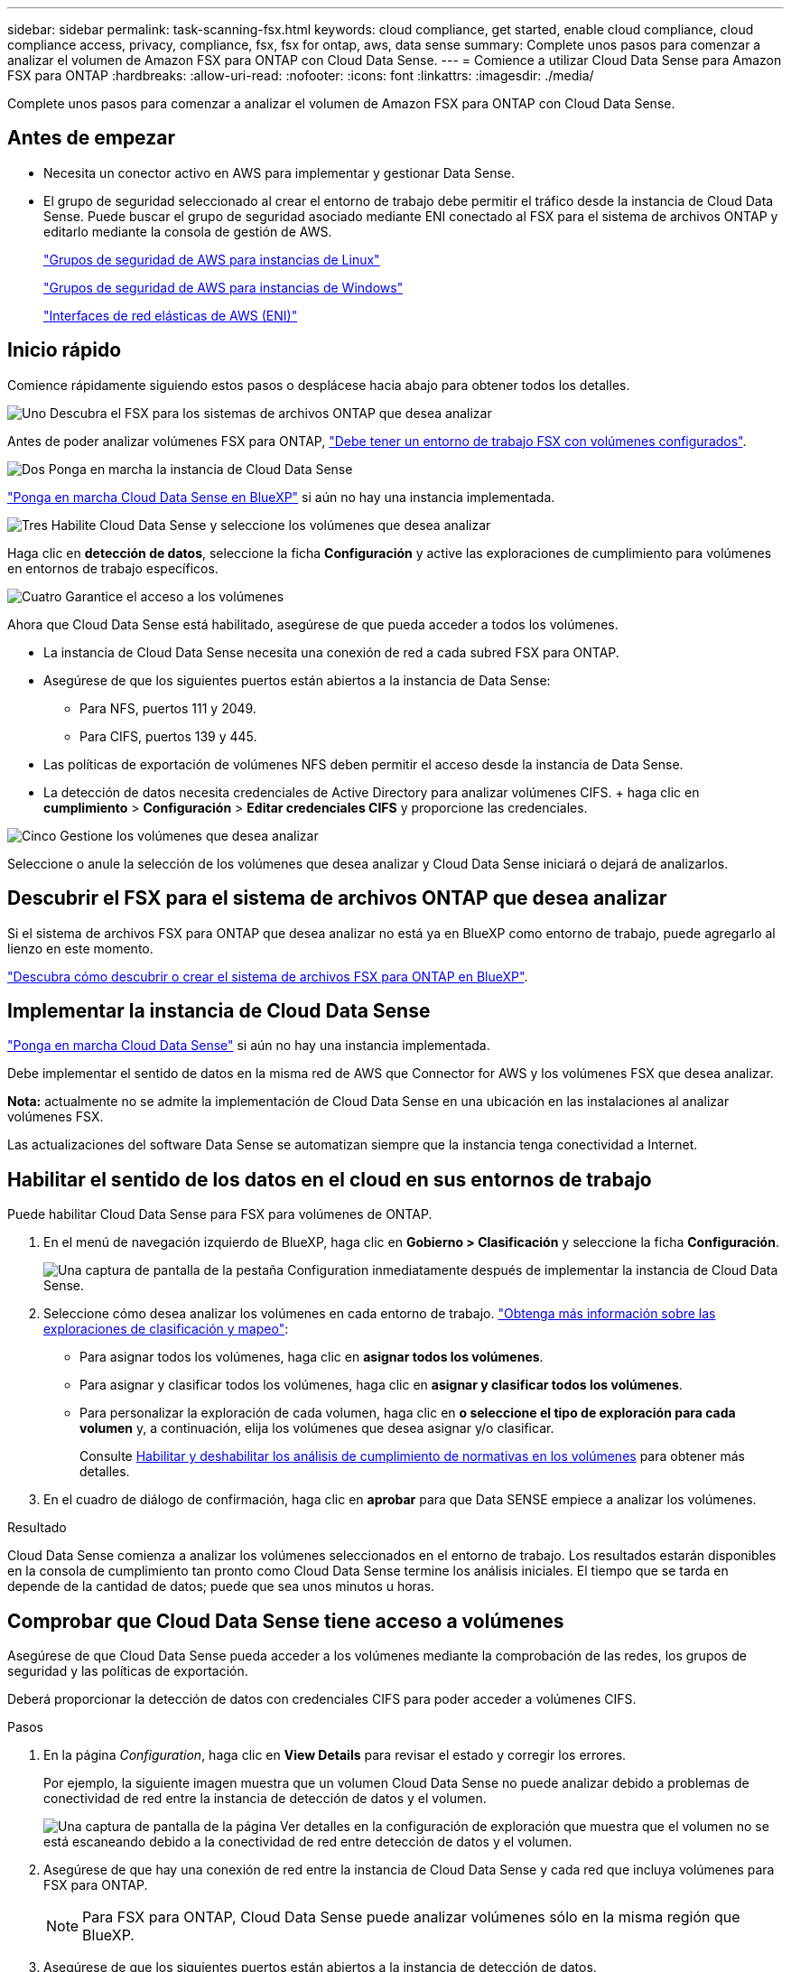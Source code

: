 ---
sidebar: sidebar 
permalink: task-scanning-fsx.html 
keywords: cloud compliance, get started, enable cloud compliance, cloud compliance access, privacy, compliance, fsx, fsx for ontap, aws, data sense 
summary: Complete unos pasos para comenzar a analizar el volumen de Amazon FSX para ONTAP con Cloud Data Sense. 
---
= Comience a utilizar Cloud Data Sense para Amazon FSX para ONTAP
:hardbreaks:
:allow-uri-read: 
:nofooter: 
:icons: font
:linkattrs: 
:imagesdir: ./media/


[role="lead"]
Complete unos pasos para comenzar a analizar el volumen de Amazon FSX para ONTAP con Cloud Data Sense.



== Antes de empezar

* Necesita un conector activo en AWS para implementar y gestionar Data Sense.
* El grupo de seguridad seleccionado al crear el entorno de trabajo debe permitir el tráfico desde la instancia de Cloud Data Sense. Puede buscar el grupo de seguridad asociado mediante ENI conectado al FSX para el sistema de archivos ONTAP y editarlo mediante la consola de gestión de AWS.
+
https://docs.aws.amazon.com/AWSEC2/latest/UserGuide/security-group-rules.html["Grupos de seguridad de AWS para instancias de Linux"^]

+
https://docs.aws.amazon.com/AWSEC2/latest/WindowsGuide/security-group-rules.html["Grupos de seguridad de AWS para instancias de Windows"^]

+
https://docs.aws.amazon.com/AWSEC2/latest/UserGuide/using-eni.html["Interfaces de red elásticas de AWS (ENI)"^]





== Inicio rápido

Comience rápidamente siguiendo estos pasos o desplácese hacia abajo para obtener todos los detalles.

.image:https://raw.githubusercontent.com/NetAppDocs/common/main/media/number-1.png["Uno"] Descubra el FSX para los sistemas de archivos ONTAP que desea analizar
[role="quick-margin-para"]
Antes de poder analizar volúmenes FSX para ONTAP, https://docs.netapp.com/us-en/cloud-manager-fsx-ontap/start/concept-fsx-aws.html["Debe tener un entorno de trabajo FSX con volúmenes configurados"^].

.image:https://raw.githubusercontent.com/NetAppDocs/common/main/media/number-2.png["Dos"] Ponga en marcha la instancia de Cloud Data Sense
[role="quick-margin-para"]
link:task-deploy-cloud-compliance.html["Ponga en marcha Cloud Data Sense en BlueXP"^] si aún no hay una instancia implementada.

.image:https://raw.githubusercontent.com/NetAppDocs/common/main/media/number-3.png["Tres"] Habilite Cloud Data Sense y seleccione los volúmenes que desea analizar
[role="quick-margin-para"]
Haga clic en *detección de datos*, seleccione la ficha *Configuración* y active las exploraciones de cumplimiento para volúmenes en entornos de trabajo específicos.

.image:https://raw.githubusercontent.com/NetAppDocs/common/main/media/number-4.png["Cuatro"] Garantice el acceso a los volúmenes
[role="quick-margin-para"]
Ahora que Cloud Data Sense está habilitado, asegúrese de que pueda acceder a todos los volúmenes.

[role="quick-margin-list"]
* La instancia de Cloud Data Sense necesita una conexión de red a cada subred FSX para ONTAP.
* Asegúrese de que los siguientes puertos están abiertos a la instancia de Data Sense:
+
** Para NFS, puertos 111 y 2049.
** Para CIFS, puertos 139 y 445.


* Las políticas de exportación de volúmenes NFS deben permitir el acceso desde la instancia de Data Sense.
* La detección de datos necesita credenciales de Active Directory para analizar volúmenes CIFS. + haga clic en *cumplimiento* > *Configuración* > *Editar credenciales CIFS* y proporcione las credenciales.


.image:https://raw.githubusercontent.com/NetAppDocs/common/main/media/number-5.png["Cinco"] Gestione los volúmenes que desea analizar
[role="quick-margin-para"]
Seleccione o anule la selección de los volúmenes que desea analizar y Cloud Data Sense iniciará o dejará de analizarlos.



== Descubrir el FSX para el sistema de archivos ONTAP que desea analizar

Si el sistema de archivos FSX para ONTAP que desea analizar no está ya en BlueXP como entorno de trabajo, puede agregarlo al lienzo en este momento.

https://docs.netapp.com/us-en/cloud-manager-fsx-ontap/use/task-creating-fsx-working-environment.html["Descubra cómo descubrir o crear el sistema de archivos FSX para ONTAP en BlueXP"^].



== Implementar la instancia de Cloud Data Sense

link:task-deploy-cloud-compliance.html["Ponga en marcha Cloud Data Sense"^] si aún no hay una instancia implementada.

Debe implementar el sentido de datos en la misma red de AWS que Connector for AWS y los volúmenes FSX que desea analizar.

*Nota:* actualmente no se admite la implementación de Cloud Data Sense en una ubicación en las instalaciones al analizar volúmenes FSX.

Las actualizaciones del software Data Sense se automatizan siempre que la instancia tenga conectividad a Internet.



== Habilitar el sentido de los datos en el cloud en sus entornos de trabajo

Puede habilitar Cloud Data Sense para FSX para volúmenes de ONTAP.

. En el menú de navegación izquierdo de BlueXP, haga clic en *Gobierno > Clasificación* y seleccione la ficha *Configuración*.
+
image:screenshot_fsx_scanning_activate.png["Una captura de pantalla de la pestaña Configuration inmediatamente después de implementar la instancia de Cloud Data Sense."]

. Seleccione cómo desea analizar los volúmenes en cada entorno de trabajo. link:concept-cloud-compliance.html#whats-the-difference-between-mapping-and-classification-scans["Obtenga más información sobre las exploraciones de clasificación y mapeo"]:
+
** Para asignar todos los volúmenes, haga clic en *asignar todos los volúmenes*.
** Para asignar y clasificar todos los volúmenes, haga clic en *asignar y clasificar todos los volúmenes*.
** Para personalizar la exploración de cada volumen, haga clic en *o seleccione el tipo de exploración para cada volumen* y, a continuación, elija los volúmenes que desea asignar y/o clasificar.
+
Consulte <<Habilitar y deshabilitar los análisis de cumplimiento de normativas en los volúmenes,Habilitar y deshabilitar los análisis de cumplimiento de normativas en los volúmenes>> para obtener más detalles.



. En el cuadro de diálogo de confirmación, haga clic en *aprobar* para que Data SENSE empiece a analizar los volúmenes.


.Resultado
Cloud Data Sense comienza a analizar los volúmenes seleccionados en el entorno de trabajo. Los resultados estarán disponibles en la consola de cumplimiento tan pronto como Cloud Data Sense termine los análisis iniciales. El tiempo que se tarda en depende de la cantidad de datos; puede que sea unos minutos u horas.



== Comprobar que Cloud Data Sense tiene acceso a volúmenes

Asegúrese de que Cloud Data Sense pueda acceder a los volúmenes mediante la comprobación de las redes, los grupos de seguridad y las políticas de exportación.

Deberá proporcionar la detección de datos con credenciales CIFS para poder acceder a volúmenes CIFS.

.Pasos
. En la página _Configuration_, haga clic en *View Details* para revisar el estado y corregir los errores.
+
Por ejemplo, la siguiente imagen muestra que un volumen Cloud Data Sense no puede analizar debido a problemas de conectividad de red entre la instancia de detección de datos y el volumen.

+
image:screenshot_fsx_scanning_no_network_error.png["Una captura de pantalla de la página Ver detalles en la configuración de exploración que muestra que el volumen no se está escaneando debido a la conectividad de red entre detección de datos y el volumen."]

. Asegúrese de que hay una conexión de red entre la instancia de Cloud Data Sense y cada red que incluya volúmenes para FSX para ONTAP.
+

NOTE: Para FSX para ONTAP, Cloud Data Sense puede analizar volúmenes sólo en la misma región que BlueXP.

. Asegúrese de que los siguientes puertos están abiertos a la instancia de detección de datos.
+
** Para NFS, puertos 111 y 2049.
** Para CIFS, puertos 139 y 445.


. Compruebe que las políticas de exportación de volúmenes NFS incluyan la dirección IP de la instancia de Data Sense para poder acceder a los datos de cada volumen.
. Si utiliza CIFS, proporcione detección de datos con credenciales de Active Directory para poder analizar volúmenes CIFS.
+
.. En el menú de navegación izquierdo de BlueXP, haga clic en *Gobierno > Clasificación* y seleccione la ficha *Configuración*.
.. Para cada entorno de trabajo, haga clic en *Editar credenciales CIFS* e introduzca el nombre de usuario y la contraseña que necesita Data Sense para acceder a los volúmenes CIFS en el sistema.
+
Las credenciales pueden ser de sólo lectura, pero si se proporcionan credenciales de administrador, se garantiza que Data Sense pueda leer cualquier dato que requiera permisos elevados. Las credenciales se almacenan en la instancia de Cloud Data Sense.

+
Si desea asegurarse de que los análisis de clasificación de detección de datos no modifican sus archivos “horas a las que se accedió por última vez”, recomendamos que el usuario tenga permiso escribir atributos. Si es posible, recomendamos que el usuario configurado de Active Directory sea parte de un grupo padre en la organización que tenga permisos para todos los archivos.

+
Después de introducir las credenciales, debe ver un mensaje que indica que todos los volúmenes CIFS se autenticaron correctamente.







== Habilitar y deshabilitar los análisis de cumplimiento de normativas en los volúmenes

Puede iniciar o detener exploraciones de sólo asignación, o bien análisis de asignación y clasificación, en un entorno de trabajo en cualquier momento desde la página Configuración. También puede cambiar de exploraciones de sólo asignación a exploraciones de asignación y clasificación, y viceversa. Le recomendamos que analice todos los volúmenes.

image:screenshot_volume_compliance_selection.png["Captura de pantalla de la página Configuración en la que puede activar o desactivar el análisis de volúmenes individuales."]

[cols="45,45"]
|===
| Para: | Haga lo siguiente: 


| Active los análisis de sólo asignación en un volumen | En el área de volumen, haga clic en *Mapa* 


| Active el análisis completo en un volumen | En el área de volumen, haga clic en *Mapa y clasificación* 


| Desactive el análisis en un volumen | En el área de volumen, haga clic en *Desactivado* 


|  |  


| Active análisis de sólo asignación en todos los volúmenes | En el área de encabezado, haga clic en *Mapa* 


| Active el análisis completo en todos los volúmenes | En el área de encabezado, haga clic en *Mapa y clasificación* 


| Desactive el análisis en todos los volúmenes | En el área encabezado, haga clic en *Desactivado* 
|===

NOTE: Los nuevos volúmenes agregados al entorno de trabajo sólo se analizan automáticamente cuando se ha establecido el ajuste *Mapa* o *Mapa y clasificación* en el área de rumbo. Cuando se establece en *personalizado* o *Desactivado* en el área rumbo, deberá activar la asignación y/o la exploración completa en cada volumen nuevo que agregue en el entorno de trabajo.



== Análisis de volúmenes de protección de datos

De manera predeterminada, los volúmenes de protección de datos (DP) no se analizan porque no se exponen externamente y en Cloud Data Sense no pueden acceder a ellos. Estos son los volúmenes de destino de las operaciones de SnapMirror desde un FSX para el sistema de archivos ONTAP.

Inicialmente, la lista de volúmenes identifica estos volúmenes como _Type_ *DP* con el _Status_ *no Scanning* y el _Required Action_ *Enable Access to DP Volumes*.

image:screenshot_cloud_compliance_dp_volumes.png["Una captura de pantalla que muestra el botón Activar acceso a volúmenes DP que puede seleccionar para analizar volúmenes de protección de datos."]

.Pasos
Si desea analizar estos volúmenes de protección de datos:

. Haga clic en *Activar acceso a volúmenes DP* en la parte superior de la página.
. Revise el mensaje de confirmación y vuelva a hacer clic en *Activar acceso a volúmenes DP*.
+
** Se habilitaron los volúmenes creados inicialmente como volúmenes NFS en el FSX de origen para el sistema de archivos ONTAP.
** Los volúmenes creados inicialmente como volúmenes CIFS en el FSX de origen para el sistema de archivos ONTAP requieren que introduzca credenciales CIFS para analizar esos volúmenes DP. Si ya introdujo credenciales de Active Directory para que Cloud Data Sense pueda analizar volúmenes de CIFS, puede usar esas credenciales o puede especificar un conjunto diferente de credenciales de administrador.
+
image:screenshot_compliance_dp_cifs_volumes.png["Una captura de pantalla de las dos opciones para habilitar los volúmenes de protección de datos CIFS."]



. Active cada volumen DP que desee analizar <<Habilitar y deshabilitar los análisis de cumplimiento de normativas en los volúmenes,del mismo modo que se habilitaron otros volúmenes>>.


.Resultado
Una vez habilitado, Cloud Data Sense crea un recurso compartido de NFS de cada volumen DP que se ha activado para el análisis. Las políticas de exportación de recursos compartidos solo permiten el acceso desde la instancia de detección de datos.

*Nota:* Si no ha tenido volúmenes de protección de datos CIFS cuando ha activado inicialmente el acceso a volúmenes DP y, más tarde, agregue algunos, el botón *Activar acceso a CIFS DP* aparece en la parte superior de la página Configuración. Haga clic en este botón y añada credenciales CIFS para habilitar el acceso a estos volúmenes CIFS DP.


NOTE: Las credenciales de Active Directory solo están registradas en la máquina virtual de almacenamiento del primer volumen CIFS DP, por lo que se analizarán todos los volúmenes de DP en esa SVM. Cualquier volumen que resida en otras SVM no tendrá registradas las credenciales de Active Directory; por lo tanto, esos volúmenes de DP no se analizarán.
